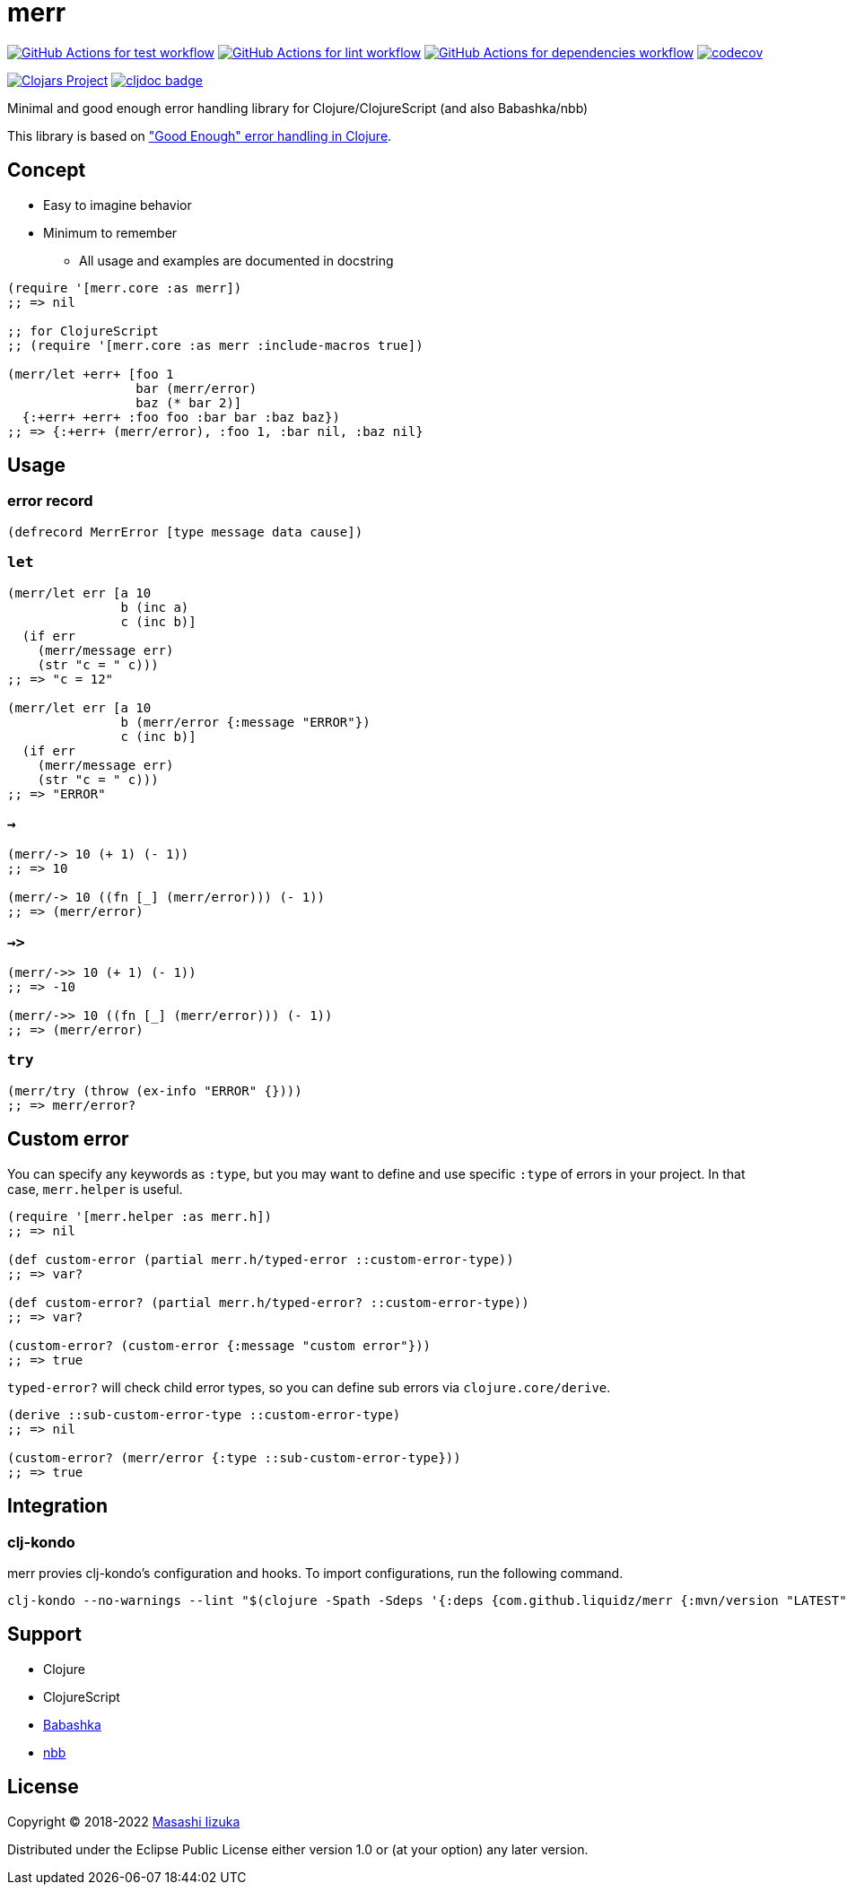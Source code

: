 = merr

image:https://github.com/liquidz/merr/workflows/test/badge.svg["GitHub Actions for test workflow", link="https://github.com/liquidz/merr/actions?query=workflow%3Atest"]
image:https://github.com/liquidz/merr/workflows/lint/badge.svg["GitHub Actions for lint workflow", link="https://github.com/liquidz/merr/actions?query=workflow%3Alint"]
image:https://github.com/liquidz/merr/workflows/dependencies/badge.svg["GitHub Actions for dependencies workflow", link="https://github.com/liquidz/merr/actions?query=workflow%3Adependencies"]
image:https://codecov.io/gh/liquidz/merr/branch/master/graph/badge.svg["codecov", link="https://codecov.io/gh/liquidz/merr"]

image:https://img.shields.io/clojars/v/com.github.liquidz/merr.svg["Clojars Project", link="https://clojars.org/com.github.liquidz/merr"]
image:https://cljdoc.xyz/badge/com.github.liquidz/merr["cljdoc badge", link="https://cljdoc.xyz/d/com.github.liquidz/merr/CURRENT"]

Minimal and good enough error handling library for Clojure/ClojureScript (and also Babashka/nbb)

This library is based on https://adambard.com/blog/acceptable-error-handling-in-clojure/["Good Enough" error handling in Clojure].

== Concept

* Easy to imagine behavior
* Minimum to remember
** All usage and examples are documented in docstring

[source,clojure]
----
(require '[merr.core :as merr])
;; => nil

;; for ClojureScript
;; (require '[merr.core :as merr :include-macros true])

(merr/let +err+ [foo 1
                 bar (merr/error)
                 baz (* bar 2)]
  {:+err+ +err+ :foo foo :bar bar :baz baz})
;; => {:+err+ (merr/error), :foo 1, :bar nil, :baz nil}
----

== Usage

=== error record

[source,clojure]
----
(defrecord MerrError [type message data cause])
----

=== `let`

[source,clojure]
----
(merr/let err [a 10
               b (inc a)
               c (inc b)]
  (if err
    (merr/message err)
    (str "c = " c)))
;; => "c = 12"

(merr/let err [a 10
               b (merr/error {:message "ERROR"})
               c (inc b)]
  (if err
    (merr/message err)
    (str "c = " c)))
;; => "ERROR"
----

=== `->`

[source,clojure]
----
(merr/-> 10 (+ 1) (- 1))
;; => 10

(merr/-> 10 ((fn [_] (merr/error))) (- 1))
;; => (merr/error)
----

=== `->>`

[source,clojure]
----
(merr/->> 10 (+ 1) (- 1))
;; => -10

(merr/->> 10 ((fn [_] (merr/error))) (- 1))
;; => (merr/error)
----

=== `try`

[source,clojure]
----
(merr/try (throw (ex-info "ERROR" {})))
;; => merr/error?
----

== Custom error

You can specify any keywords as `:type`, but you may want to define and use specific `:type` of errors in your project.
In that case, `merr.helper` is useful.

[source,clojure]
----
(require '[merr.helper :as merr.h])
;; => nil

(def custom-error (partial merr.h/typed-error ::custom-error-type))
;; => var?

(def custom-error? (partial merr.h/typed-error? ::custom-error-type))
;; => var?

(custom-error? (custom-error {:message "custom error"}))
;; => true
----

`typed-error?` will check child error types, so you can define sub errors via `clojure.core/derive`.

[source,clojure]
----
(derive ::sub-custom-error-type ::custom-error-type)
;; => nil

(custom-error? (merr/error {:type ::sub-custom-error-type}))
;; => true
----

== Integration

=== clj-kondo

merr provies clj-kondo's configuration and hooks.
To import configurations, run the following command.

[source,console]
----
clj-kondo --no-warnings --lint "$(clojure -Spath -Sdeps '{:deps {com.github.liquidz/merr {:mvn/version "LATEST"}}}')"
----

== Support

* Clojure
* ClojureScript
* https://github.com/babashka/babashka[Babashka]
* https://github.com/babashka/nbb[nbb]

== License

Copyright © 2018-2022 https://twitter.com/uochan[Masashi Iizuka]

Distributed under the Eclipse Public License either version 1.0 or (at your option) any later version.
